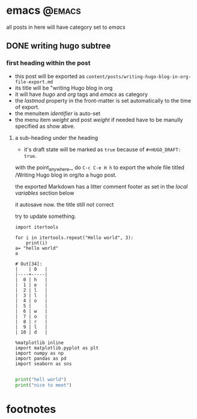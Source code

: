 #+HUGO_BASE_DIR: ../
#+HUGO_SECTION: post

#+HUGO_WEIGHT: auto
#+HUGO_AUTO_SET_LASTMOD: t

* emacs                                                              :@emacs:
  all posts in here will have category set to /emacs/

** DONE writing hugo subtree
   CLOSED: [2020-10-28 三 00:20]
   :PROPERTIES:
   :EXPORT_FILE_NAME: subtree-export
   :EXPORT_DATE: 2020-10-29
   :END:

*** first heading within the post
    - this post will be exported as
      =content/posts/writing-hugo-blog-in-org-file-export.md=
    - its title will be "writing Hugo blog in org
    - it will have /hugo/ and /org/ tags and /emacs/ as category
    - the /lastmod/ property in the front-matter is set automatically to the time of export.
    - the menuitem /identifier/ is auto-set
    - the menu item /weight/ and post /weight/ if needed have to be manully specified as show abve.

**** a sub-heading under the heading
    - it's draft state will be marked as =true= because of =#+HUGO_DRAFT: true=.

    with the point_anywhere_, do =C-c C-e H h= to export the whole file titled /Writing Hugo blog in org/to a hugo post.
  
    the exported Markdown has a litter comment footer as set in the /local variables/ section below
  
    it autosave now.
    the title still not correct
    
    try to update something.
    
    #+begin_src ipython :exports both :results result code
      import itertools

      for i in itertools.repeat("Hello world", 3):
          print(i)
      a= "hello world"
      a
    #+end_src

    #+RESULTS:
    #+begin_example
    # Out[34]:
    |    | 0   |
    |----+-----|
    |  0 | h   |
    |  1 | e   |
    |  2 | l   |
    |  3 | l   |
    |  4 | o   |
    |  5 |     |
    |  6 | w   |
    |  7 | o   |
    |  8 | r   |
    |  9 | l   |
    | 10 | d   |
    #+end_example



    
    #+begin_src ipython :session :exports both :results raw :type scalar
      %matplotlib inline
      import matplotlib.pyplot as plt
      import numpy as np
      import pandas as pd
      import seaborn as sns

    #+end_src

      #+RESULTS:
      
#+begin_src python :session :exports both :results raw drawer
  print("hell world")
  print("nice to meet")
#+end_src

#+RESULTS:
:results:
:end:

      

    
* footnotes

* COMMENT Local Variables                                           :ARCHIVE:...


